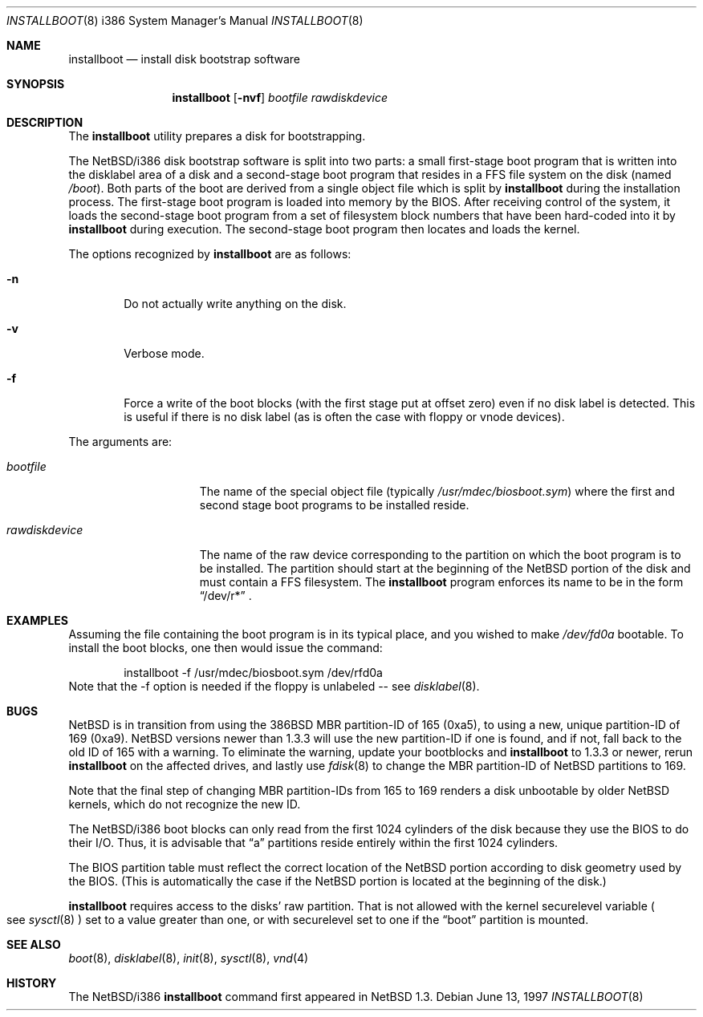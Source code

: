 .\"	$NetBSD: installboot.8,v 1.5 1998/11/09 00:41:17 jonathan Exp $
.\"
.\" Copyright (c) 1997 Perry E. Metzger.  All rights reserved.
.\" Copyright (c) 1996, 1997 Christopher G. Demetriou.  All rights reserved.
.\" Copyright (c) 1995 Paul Kranenburg. All rights reserved.
.\"
.\" Redistribution and use in source and binary forms, with or without
.\" modification, are permitted provided that the following conditions
.\" are met:
.\" 1. Redistributions of source code must retain the above copyright
.\"    notice, this list of conditions and the following disclaimer.
.\" 2. Redistributions in binary form must reproduce the above copyright
.\"    notice, this list of conditions and the following disclaimer in the
.\"    documentation and/or other materials provided with the distribution.
.\" 3. All advertising materials mentioning features or use of this software
.\"    must display the following acknowledgement:
.\"      This product includes software developed by Paul Kranenburg.
.\" 3. The name of the author may not be used to endorse or promote products
.\"    derived from this software without specific prior written permission
.\"
.\" THIS SOFTWARE IS PROVIDED BY THE AUTHOR ``AS IS'' AND ANY EXPRESS OR
.\" IMPLIED WARRANTIES, INCLUDING, BUT NOT LIMITED TO, THE IMPLIED WARRANTIES
.\" OF MERCHANTABILITY AND FITNESS FOR A PARTICULAR PURPOSE ARE DISCLAIMED.
.\" IN NO EVENT SHALL THE AUTHOR BE LIABLE FOR ANY DIRECT, INDIRECT,
.\" INCIDENTAL, SPECIAL, EXEMPLARY, OR CONSEQUENTIAL DAMAGES (INCLUDING, BUT
.\" NOT LIMITED TO, PROCUREMENT OF SUBSTITUTE GOODS OR SERVICES; LOSS OF USE,
.\" DATA, OR PROFITS; OR BUSINESS INTERRUPTION) HOWEVER CAUSED AND ON ANY
.\" THEORY OF LIABILITY, WHETHER IN CONTRACT, STRICT LIABILITY, OR TORT
.\" (INCLUDING NEGLIGENCE OR OTHERWISE) ARISING IN ANY WAY OUT OF THE USE OF
.\" THIS SOFTWARE, EVEN IF ADVISED OF THE POSSIBILITY OF SUCH DAMAGE.
.\"
.Dd June 13, 1997
.Dt INSTALLBOOT 8 i386
.Os 
.Sh NAME
.Nm installboot
.Nd install disk bootstrap software
.Sh SYNOPSIS
.Nm installboot
.Op Fl nvf
.Ar bootfile
.Ar rawdiskdevice
.Sh DESCRIPTION
The
.Nm installboot
utility prepares a disk for bootstrapping.
.Pp
The
.Nx Ns Tn /i386
disk bootstrap software is split into two parts:
a small first-stage boot program that is written into the disklabel
area of a disk and a second-stage boot program that resides in a FFS file
system on the disk (named
.Pa /boot ) .
Both parts of the boot are derived from a single object file
which is split by
.Nm
during the installation process.
The first-stage boot program is loaded into memory by the BIOS.
After receiving control of the system, it loads the
second-stage boot program from a set of filesystem block numbers that
have been hard-coded into it by
.Nm
during execution.
The second-stage boot program then locates and loads the kernel.
.Pp
The options recognized by
.Nm installboot
are as follows:
.Bl -tag -width flag
.It Fl n
Do not actually write anything on the disk.
.It Fl v
Verbose mode.
.It Fl f
Force a write of the boot blocks (with the first stage put at offset
zero) even if no disk label is detected.
This is useful if there is no disk label (as is often the case with
floppy or vnode devices).
.El
.Pp
The arguments are:
.Bl -tag -width rawdiskdevice
.It Ar bootfile
The name of the special object file
(typically
.Pa /usr/mdec/biosboot.sym )
where the first and second stage boot programs to be installed reside.
.It Ar rawdiskdevice
The name of the raw device corresponding to the partition on which
the boot program is to be installed. The partition should
start at the beginning of the
.Nx
portion of the disk and must contain a FFS filesystem. The
.Nm
program enforces its name to be in the form
.Dq /dev/r*
\&.
.El
.Sh EXAMPLES
Assuming the file containing the boot program is in its typical place,
and you wished to make
.Pa /dev/fd0a
bootable. To install the boot blocks, one then would issue the command:
.Bd -literal -offset indent
installboot -f /usr/mdec/biosboot.sym /dev/rfd0a
.Ed
Note that the -f option is needed if the floppy is unlabeled -- see
.Xr disklabel 8 .
.Sh BUGS
.Pp
.Nx
is in transition from using the 386BSD MBR partition-ID of 165 (0xa5),
to using a new, unique partition-ID of 169 (0xa9). 
.Nx
versions newer than 1.3.3 will use the new partition-ID if one is
found, and if not, fall back to the old ID of 165 with a warning. To
eliminate the warning, update your bootblocks and
.Nm 
to 1.3.3 or newer, rerun
.Nm 
on the affected drives, and lastly use
.Xr fdisk 8
to change the MBR partition-ID of NetBSD partitions to 169.
.Pp
Note that the final step of changing MBR partition-IDs from 165 to 169
renders a disk unbootable by older
.Nx 
kernels, which do not recognize the new ID.
.Pp
The
.Nx Ns Tn /i386
boot blocks can only read from the first 1024
cylinders of the disk because they use the BIOS to do their I/O. Thus,
it is advisable that
.Dq a
partitions reside entirely within the first 1024 cylinders.
.Pp
The BIOS partition
table must reflect the correct location of the
.Nx
portion according to disk geometry used by the BIOS. (This is automatically
the case if the
.Nx
portion is located at the beginning of the disk.)
.Pp
.Nm
requires access to the disks' raw partition.
That is not allowed with the kernel
.Dv securelevel
variable
.Po
see
.Xr sysctl 8
.Pc
set to a value greater than one, or with
.Dv securelevel
set to one if the
.Dq boot
partition is mounted.
.Sh "SEE ALSO"
.Xr boot 8 ,
.Xr disklabel 8 ,
.Xr init 8 ,
.Xr sysctl 8 ,
.Xr vnd 4
.Sh HISTORY
The
.Nx Ns Tn /i386
.Nm
command first appeared in
.Nx 1.3 .

